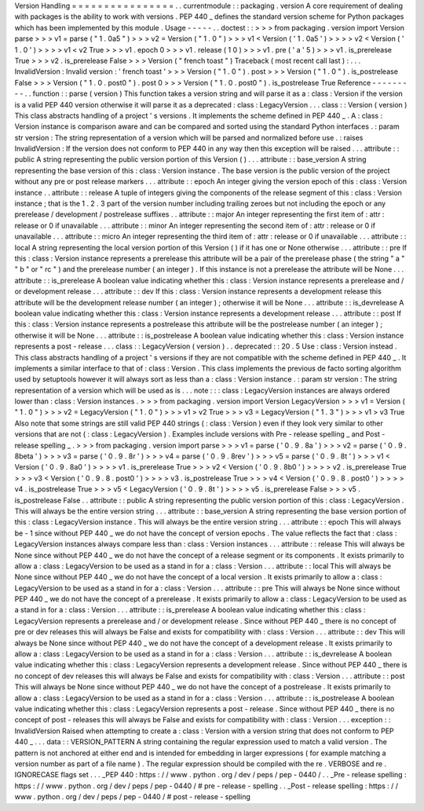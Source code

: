 Version
Handling
=
=
=
=
=
=
=
=
=
=
=
=
=
=
=
=
.
.
currentmodule
:
:
packaging
.
version
A
core
requirement
of
dealing
with
packages
is
the
ability
to
work
with
versions
.
PEP
440
_
defines
the
standard
version
scheme
for
Python
packages
which
has
been
implemented
by
this
module
.
Usage
-
-
-
-
-
.
.
doctest
:
:
>
>
>
from
packaging
.
version
import
Version
parse
>
>
>
v1
=
parse
(
"
1
.
0a5
"
)
>
>
>
v2
=
Version
(
"
1
.
0
"
)
>
>
>
v1
<
Version
(
'
1
.
0a5
'
)
>
>
>
>
v2
<
Version
(
'
1
.
0
'
)
>
>
>
>
v1
<
v2
True
>
>
>
v1
.
epoch
0
>
>
>
v1
.
release
(
1
0
)
>
>
>
v1
.
pre
(
'
a
'
5
)
>
>
>
v1
.
is_prerelease
True
>
>
>
v2
.
is_prerelease
False
>
>
>
Version
(
"
french
toast
"
)
Traceback
(
most
recent
call
last
)
:
.
.
.
InvalidVersion
:
Invalid
version
:
'
french
toast
'
>
>
>
Version
(
"
1
.
0
"
)
.
post
>
>
>
Version
(
"
1
.
0
"
)
.
is_postrelease
False
>
>
>
Version
(
"
1
.
0
.
post0
"
)
.
post
0
>
>
>
Version
(
"
1
.
0
.
post0
"
)
.
is_postrelease
True
Reference
-
-
-
-
-
-
-
-
-
.
.
function
:
:
parse
(
version
)
This
function
takes
a
version
string
and
will
parse
it
as
a
:
class
:
Version
if
the
version
is
a
valid
PEP
440
version
otherwise
it
will
parse
it
as
a
deprecated
:
class
:
LegacyVersion
.
.
.
class
:
:
Version
(
version
)
This
class
abstracts
handling
of
a
project
'
s
versions
.
It
implements
the
scheme
defined
in
PEP
440
_
.
A
:
class
:
Version
instance
is
comparison
aware
and
can
be
compared
and
sorted
using
the
standard
Python
interfaces
.
:
param
str
version
:
The
string
representation
of
a
version
which
will
be
parsed
and
normalized
before
use
.
:
raises
InvalidVersion
:
If
the
version
does
not
conform
to
PEP
440
in
any
way
then
this
exception
will
be
raised
.
.
.
attribute
:
:
public
A
string
representing
the
public
version
portion
of
this
Version
(
)
.
.
.
attribute
:
:
base_version
A
string
representing
the
base
version
of
this
:
class
:
Version
instance
.
The
base
version
is
the
public
version
of
the
project
without
any
pre
or
post
release
markers
.
.
.
attribute
:
:
epoch
An
integer
giving
the
version
epoch
of
this
:
class
:
Version
instance
.
.
attribute
:
:
release
A
tuple
of
integers
giving
the
components
of
the
release
segment
of
this
:
class
:
Version
instance
;
that
is
the
1
.
2
.
3
part
of
the
version
number
including
trailing
zeroes
but
not
including
the
epoch
or
any
prerelease
/
development
/
postrelease
suffixes
.
.
attribute
:
:
major
An
integer
representing
the
first
item
of
:
attr
:
release
or
0
if
unavailable
.
.
.
attribute
:
:
minor
An
integer
representing
the
second
item
of
:
attr
:
release
or
0
if
unavailable
.
.
.
attribute
:
:
micro
An
integer
representing
the
third
item
of
:
attr
:
release
or
0
if
unavailable
.
.
.
attribute
:
:
local
A
string
representing
the
local
version
portion
of
this
Version
(
)
if
it
has
one
or
None
otherwise
.
.
.
attribute
:
:
pre
If
this
:
class
:
Version
instance
represents
a
prerelease
this
attribute
will
be
a
pair
of
the
prerelease
phase
(
the
string
"
a
"
"
b
"
or
"
rc
"
)
and
the
prerelease
number
(
an
integer
)
.
If
this
instance
is
not
a
prerelease
the
attribute
will
be
None
.
.
.
attribute
:
:
is_prerelease
A
boolean
value
indicating
whether
this
:
class
:
Version
instance
represents
a
prerelease
and
/
or
development
release
.
.
.
attribute
:
:
dev
If
this
:
class
:
Version
instance
represents
a
development
release
this
attribute
will
be
the
development
release
number
(
an
integer
)
;
otherwise
it
will
be
None
.
.
.
attribute
:
:
is_devrelease
A
boolean
value
indicating
whether
this
:
class
:
Version
instance
represents
a
development
release
.
.
.
attribute
:
:
post
If
this
:
class
:
Version
instance
represents
a
postrelease
this
attribute
will
be
the
postrelease
number
(
an
integer
)
;
otherwise
it
will
be
None
.
.
.
attribute
:
:
is_postrelease
A
boolean
value
indicating
whether
this
:
class
:
Version
instance
represents
a
post
-
release
.
.
.
class
:
:
LegacyVersion
(
version
)
.
.
deprecated
:
:
20
.
5
Use
:
class
:
Version
instead
.
This
class
abstracts
handling
of
a
project
'
s
versions
if
they
are
not
compatible
with
the
scheme
defined
in
PEP
440
_
.
It
implements
a
similar
interface
to
that
of
:
class
:
Version
.
This
class
implements
the
previous
de
facto
sorting
algorithm
used
by
setuptools
however
it
will
always
sort
as
less
than
a
:
class
:
Version
instance
.
:
param
str
version
:
The
string
representation
of
a
version
which
will
be
used
as
is
.
.
.
note
:
:
:
class
:
LegacyVersion
instances
are
always
ordered
lower
than
:
class
:
Version
instances
.
>
>
>
from
packaging
.
version
import
Version
LegacyVersion
>
>
>
v1
=
Version
(
"
1
.
0
"
)
>
>
>
v2
=
LegacyVersion
(
"
1
.
0
"
)
>
>
>
v1
>
v2
True
>
>
>
v3
=
LegacyVersion
(
"
1
.
3
"
)
>
>
>
v1
>
v3
True
Also
note
that
some
strings
are
still
valid
PEP
440
strings
(
:
class
:
Version
)
even
if
they
look
very
similar
to
other
versions
that
are
not
(
:
class
:
LegacyVersion
)
.
Examples
include
versions
with
Pre
-
release
spelling
_
and
Post
-
release
spelling
_
.
>
>
>
from
packaging
.
version
import
parse
>
>
>
v1
=
parse
(
'
0
.
9
.
8a
'
)
>
>
>
v2
=
parse
(
'
0
.
9
.
8beta
'
)
>
>
>
v3
=
parse
(
'
0
.
9
.
8r
'
)
>
>
>
v4
=
parse
(
'
0
.
9
.
8rev
'
)
>
>
>
v5
=
parse
(
'
0
.
9
.
8t
'
)
>
>
>
v1
<
Version
(
'
0
.
9
.
8a0
'
)
>
>
>
>
v1
.
is_prerelease
True
>
>
>
v2
<
Version
(
'
0
.
9
.
8b0
'
)
>
>
>
>
v2
.
is_prerelease
True
>
>
>
v3
<
Version
(
'
0
.
9
.
8
.
post0
'
)
>
>
>
>
v3
.
is_postrelease
True
>
>
>
v4
<
Version
(
'
0
.
9
.
8
.
post0
'
)
>
>
>
>
v4
.
is_postrelease
True
>
>
>
v5
<
LegacyVersion
(
'
0
.
9
.
8t
'
)
>
>
>
>
v5
.
is_prerelease
False
>
>
>
v5
.
is_postrelease
False
.
.
attribute
:
:
public
A
string
representing
the
public
version
portion
of
this
:
class
:
LegacyVersion
.
This
will
always
be
the
entire
version
string
.
.
.
attribute
:
:
base_version
A
string
representing
the
base
version
portion
of
this
:
class
:
LegacyVersion
instance
.
This
will
always
be
the
entire
version
string
.
.
.
attribute
:
:
epoch
This
will
always
be
-
1
since
without
PEP
440
_
we
do
not
have
the
concept
of
version
epochs
.
The
value
reflects
the
fact
that
:
class
:
LegacyVersion
instances
always
compare
less
than
:
class
:
Version
instances
.
.
.
attribute
:
:
release
This
will
always
be
None
since
without
PEP
440
_
we
do
not
have
the
concept
of
a
release
segment
or
its
components
.
It
exists
primarily
to
allow
a
:
class
:
LegacyVersion
to
be
used
as
a
stand
in
for
a
:
class
:
Version
.
.
.
attribute
:
:
local
This
will
always
be
None
since
without
PEP
440
_
we
do
not
have
the
concept
of
a
local
version
.
It
exists
primarily
to
allow
a
:
class
:
LegacyVersion
to
be
used
as
a
stand
in
for
a
:
class
:
Version
.
.
.
attribute
:
:
pre
This
will
always
be
None
since
without
PEP
440
_
we
do
not
have
the
concept
of
a
prerelease
.
It
exists
primarily
to
allow
a
:
class
:
LegacyVersion
to
be
used
as
a
stand
in
for
a
:
class
:
Version
.
.
.
attribute
:
:
is_prerelease
A
boolean
value
indicating
whether
this
:
class
:
LegacyVersion
represents
a
prerelease
and
/
or
development
release
.
Since
without
PEP
440
_
there
is
no
concept
of
pre
or
dev
releases
this
will
always
be
False
and
exists
for
compatibility
with
:
class
:
Version
.
.
.
attribute
:
:
dev
This
will
always
be
None
since
without
PEP
440
_
we
do
not
have
the
concept
of
a
development
release
.
It
exists
primarily
to
allow
a
:
class
:
LegacyVersion
to
be
used
as
a
stand
in
for
a
:
class
:
Version
.
.
.
attribute
:
:
is_devrelease
A
boolean
value
indicating
whether
this
:
class
:
LegacyVersion
represents
a
development
release
.
Since
without
PEP
440
_
there
is
no
concept
of
dev
releases
this
will
always
be
False
and
exists
for
compatibility
with
:
class
:
Version
.
.
.
attribute
:
:
post
This
will
always
be
None
since
without
PEP
440
_
we
do
not
have
the
concept
of
a
postrelease
.
It
exists
primarily
to
allow
a
:
class
:
LegacyVersion
to
be
used
as
a
stand
in
for
a
:
class
:
Version
.
.
.
attribute
:
:
is_postrelease
A
boolean
value
indicating
whether
this
:
class
:
LegacyVersion
represents
a
post
-
release
.
Since
without
PEP
440
_
there
is
no
concept
of
post
-
releases
this
will
always
be
False
and
exists
for
compatibility
with
:
class
:
Version
.
.
.
exception
:
:
InvalidVersion
Raised
when
attempting
to
create
a
:
class
:
Version
with
a
version
string
that
does
not
conform
to
PEP
440
_
.
.
.
data
:
:
VERSION_PATTERN
A
string
containing
the
regular
expression
used
to
match
a
valid
version
.
The
pattern
is
not
anchored
at
either
end
and
is
intended
for
embedding
in
larger
expressions
(
for
example
matching
a
version
number
as
part
of
a
file
name
)
.
The
regular
expression
should
be
compiled
with
the
re
.
VERBOSE
and
re
.
IGNORECASE
flags
set
.
.
.
_PEP
440
:
https
:
/
/
www
.
python
.
org
/
dev
/
peps
/
pep
-
0440
/
.
.
_Pre
-
release
spelling
:
https
:
/
/
www
.
python
.
org
/
dev
/
peps
/
pep
-
0440
/
#
pre
-
release
-
spelling
.
.
_Post
-
release
spelling
:
https
:
/
/
www
.
python
.
org
/
dev
/
peps
/
pep
-
0440
/
#
post
-
release
-
spelling
